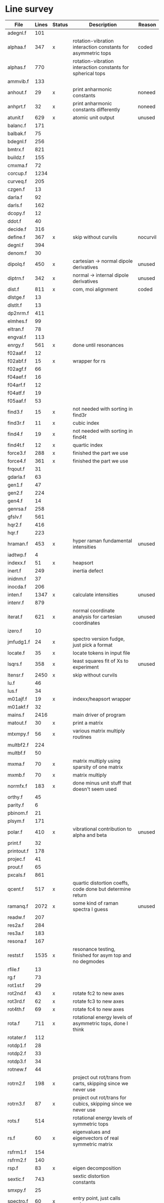 # -*- org-confirm-babel-evaluate: nil; -*-
* Line survey
  #+name: lines
  | File       | Lines | Status | Description                                                     | Reason   |
  |------------+-------+--------+-----------------------------------------------------------------+----------|
  | adegnl.f   |   101 |        |                                                                 |          |
  | alphaa.f   |   347 | x      | rotation-vibration interaction constants for asymmetric tops    | coded    |
  | alphas.f   |   770 |        | rotation-vibration interaction constants for spherical tops     |          |
  | ammvib.f   |   133 |        |                                                                 |          |
  | anhout.f   |    29 | x      | print anharmonic constants                                      | noneed   |
  | anhprt.f   |    32 | x      | print anharmonic constants differently                          | noneed   |
  | atunit.f   |   629 | x      | atomic unit output                                              | unused   |
  | balanc.f   |   171 |        |                                                                 |          |
  | balbak.f   |    75 |        |                                                                 |          |
  | bdegnl.f   |   256 |        |                                                                 |          |
  | bmtrx.f    |   821 |        |                                                                 |          |
  | buildz.f   |   155 |        |                                                                 |          |
  | cmxma.f    |    72 |        |                                                                 |          |
  | corcup.f   |  1234 |        |                                                                 |          |
  | curveq.f   |   205 |        |                                                                 |          |
  | czgen.f    |    13 |        |                                                                 |          |
  | darla.f    |    92 |        |                                                                 |          |
  | darls.f    |   162 |        |                                                                 |          |
  | dcopy.f    |    12 |        |                                                                 |          |
  | ddot.f     |    40 |        |                                                                 |          |
  | decide.f   |   316 |        |                                                                 |          |
  | define.f   |   367 | x      | skip without curvils                                            | nocurvil |
  | degnl.f    |   394 |        |                                                                 |          |
  | denom.f    |    30 |        |                                                                 |          |
  | dipolq.f   |   450 | x      | cartesian -> normal dipole derivatives                          | unused   |
  | diptrn.f   |   342 | x      | normal -> internal dipole derivatives                           | unused   |
  | dist.f     |   811 | x      | com, moi alignment                                              | coded    |
  | dlstge.f   |    13 |        |                                                                 |          |
  | dlstlt.f   |    13 |        |                                                                 |          |
  | dp2nrm.f   |   411 |        |                                                                 |          |
  | elmhes.f   |    99 |        |                                                                 |          |
  | eltran.f   |    78 |        |                                                                 |          |
  | engval.f   |   113 |        |                                                                 |          |
  | enrgy.f    |   561 | x      | done until resonances                                           |          |
  | f02aaf.f   |    12 |        |                                                                 |          |
  | f02abf.f   |    15 | x      | wrapper for rs                                                  |          |
  | f02agf.f   |    66 |        |                                                                 |          |
  | f04aef.f   |    16 |        |                                                                 |          |
  | f04arf.f   |    12 |        |                                                                 |          |
  | f04atf.f   |    19 |        |                                                                 |          |
  | f05aaf.f   |    53 |        |                                                                 |          |
  | find3.f    |    15 | x      | not needed with sorting in find3r                               |          |
  | find3r.f   |    11 | x      | cubic index                                                     |          |
  | find4.f    |    19 | x      | not needed with sorting in find4t                               |          |
  | find4t.f   |    12 | x      | quartic index                                                   |          |
  | force3.f   |   288 | x      | finished the part we use                                        |          |
  | force4.f   |   361 | x      | finished the part we use                                        |          |
  | frqout.f   |    31 |        |                                                                 |          |
  | gdarla.f   |    63 |        |                                                                 |          |
  | gen1.f     |    47 |        |                                                                 |          |
  | gen2.f     |   224 |        |                                                                 |          |
  | gen4.f     |    14 |        |                                                                 |          |
  | genrsa.f   |   258 |        |                                                                 |          |
  | gfslv.f    |   561 |        |                                                                 |          |
  | hqr2.f     |   416 |        |                                                                 |          |
  | hqr.f      |   223 |        |                                                                 |          |
  | hraman.f   |   453 | x      | hyper raman fundamental intensities                             | unused   |
  | iadtwp.f   |     4 |        |                                                                 |          |
  | indexx.f   |    51 | x      | heapsort                                                        |          |
  | inert.f    |   249 |        | inertia defect                                                  |          |
  | inidnm.f   |    37 |        |                                                                 |          |
  | inocda.f   |   206 |        |                                                                 |          |
  | inten.f    |  1347 | x      | calculate intensities                                           | unused   |
  | intenr.f   |   879 |        |                                                                 |          |
  | iterat.f   |   621 | x      | normal coordinate analysis for cartesian coordinates            | unused   |
  | izero.f    |    10 |        |                                                                 |          |
  | jmfudg1.f  |    24 | x      | spectro version fudge, just pick a format                       |          |
  | locate.f   |    35 | x      | locate tokens in input file                                     |          |
  | lsqrs.f    |   358 | x      | least squares fit of Xs to experiment                           | unused   |
  | ltensr.f   |  2450 | x      | skip without curvils                                            |          |
  | lu.f       |    46 |        |                                                                 |          |
  | lus.f      |    34 |        |                                                                 |          |
  | m01ajf.f   |    19 | x      | indexx/heapsort wrapper                                         |          |
  | m01akf.f   |    32 |        |                                                                 |          |
  | mains.f    |  2416 |        | main driver of program                                          |          |
  | matout.f   |    30 | x      | print a matrix                                                  |          |
  | mtxmpy.f   |    56 | x      | various matrix multiply routines                                |          |
  | multbf2.f  |   224 |        |                                                                 |          |
  | multbf.f   |    50 |        |                                                                 |          |
  | mxma.f     |    70 | x      | matrix multiply using sparsity of one matrix                    |          |
  | mxmb.f     |    70 | x      | matrix multiply                                                 |          |
  | normfx.f   |   183 | x      | done minus unit stuff that doesn't seem used                    |          |
  | orthy.f    |    45 |        |                                                                 |          |
  | parity.f   |     6 |        |                                                                 |          |
  | pbinom.f   |    21 |        |                                                                 |          |
  | plsym.f    |   171 |        |                                                                 |          |
  | polar.f    |   410 | x      | vibrational contribution to alpha and beta                      | unused   |
  | print.f    |    32 |        |                                                                 |          |
  | printout.f |   178 |        |                                                                 |          |
  | projec.f   |    41 |        |                                                                 |          |
  | prout.f    |    65 |        |                                                                 |          |
  | pxcals.f   |   861 |        |                                                                 |          |
  | qcent.f    |   517 | x      | quartic distortion coeffs, code done but determine return       |          |
  | ramanq.f   |  2072 | x      | some kind of raman spectra I guess                              | unused   |
  | readw.f    |   207 |        |                                                                 |          |
  | res2a.f    |   284 |        |                                                                 |          |
  | res3a.f    |   183 |        |                                                                 |          |
  | resona.f   |   167 |        |                                                                 |          |
  | restst.f   |  1535 | x      | resonance testing, finished for asym top and no degmodes        |          |
  | rfile.f    |    13 |        |                                                                 |          |
  | rg.f       |    73 |        |                                                                 |          |
  | rot1st.f   |    29 |        |                                                                 |          |
  | rot2nd.f   |    43 | x      | rotate fc2 to new axes                                          |          |
  | rot3rd.f   |    62 | x      | rotate fc3 to new axes                                          |          |
  | rot4th.f   |    69 | x      | rotate fc4 to new axes                                          |          |
  | rota.f     |   711 | x      | rotational energy levels of asymmetric tops, done I think       |          |
  | rotater.f  |   112 |        |                                                                 |          |
  | rotdp1.f   |    28 |        |                                                                 |          |
  | rotdp2.f   |    33 |        |                                                                 |          |
  | rotdp3.f   |    34 |        |                                                                 |          |
  | rotnew.f   |    44 |        |                                                                 |          |
  | rotrn2.f   |   198 | x      | project out rot/trans from carts, skipping since we never use   |          |
  | rotrn3.f   |    87 | x      | project out rot/trans for cubics, skipping since we never use   |          |
  | rots.f     |   514 |        | rotational energy levels of symmetric tops                      |          |
  | rs.f       |    60 | x      | eigenvalues and eigenvectors of real symmetric matrix           |          |
  | rsfrm1.f   |   154 |        |                                                                 |          |
  | rsfrm2.f   |   140 |        |                                                                 |          |
  | rsp.f      |    83 | x      | eigen decomposition                                             |          |
  | sextic.f   |   743 |        | sextic distortion constants                                     |          |
  | smxpy.f    |    25 |        |                                                                 |          |
  | spectro.f  |    60 | x      | entry point, just calls mains                                   |          |
  | sqhamp.f   |    78 | x      | skip without curvils                                            |          |
  | square.f   |    20 |        |                                                                 |          |
  | squr.f     |    20 |        |                                                                 |          |
  | subres.f   |    28 |        |                                                                 |          |
  | sxmpy.f    |    26 |        |                                                                 |          |
  | threej.f   |    28 |        |                                                                 |          |
  | thrj.f     |    62 |        |                                                                 |          |
  | tmtrx.f    |   150 |        |                                                                 |          |
  | tonorm.f   |   846 |        |                                                                 |          |
  | tql2.f     |   177 | x      | eigenvalues of a sym. tridiag. matrix + eigenvectors            |          |
  | tqlrat.f   |   136 | x      | eigenvalues of a sym. tridiag. matrix                           |          |
  | trans33.f  |    88 |        |                                                                 |          |
  | trans44.f  |   110 |        |                                                                 |          |
  | trbak3.f   |    84 |        |                                                                 |          |
  | tred1.f    |   119 | x      | real sym. matrix to tridiagonal form                            |          |
  | tred2.f    |   143 | x      | real sym. matrix to tridiagonal form + eigenvectors             |          |
  | tred3.f    |   120 |        |                                                                 |          |
  | triple.f   |    14 |        |                                                                 |          |
  | trnsfm.f   |   662 |        |                                                                 |          |
  | umatrx.f   |   255 | x      | skip without curvils                                            |          |
  | vcross.f   |    13 | x      | vector cross product                                            |          |
  | vecsum.f   |     9 | x      | vector dot product                                              |          |
  | vecz.f     |    16 |        |                                                                 |          |
  | vibavg.f   |   303 |        |                                                                 |          |
  | vibfx.f    |   256 | x      | done minus degmode alignment for symm tops and linear molecules |          |
  | vprodz.f   |     9 |        |                                                                 |          |
  | w0cal.f    |   106 |        |                                                                 |          |
  | wcals.f    |   427 |        |                                                                 |          |
  | wpadti.f   |     4 |        |                                                                 |          |
  | wreadw.f   |    34 |        |                                                                 |          |
  | xcalc.f    |   404 | x      | done until resonances                                           |          |
  | xcals.f    |   984 |        |                                                                 |          |
  | xtcalc.f   |   509 |        |                                                                 |          |
  | xtcals.f   |  1635 |        |                                                                 |          |
  | zero.f     |    10 | x      | zero a vector                                                   |          |
  | zeta.f     |   576 | x      | done but skipped sum rules checks                               |          |
  | zgen.f     |    14 |        |                                                                 |          |
  | zmat.f     |    71 |        |                                                                 |          |

  #+begin_src awk :stdin lines
    NR > 1 {
	if ($3 ~ /^x$/) done += $2
	total += $2
    }
    END {
	printf "finished %d/%d = %.1f%%\n", done, total, 100*done/total
    }
  #+end_src

  #+RESULTS:
  : finished 18139/40693 = 44.6%
* Extra code
** first sum rule test from zeta.f
   #+begin_src rust
     // sum rules to test the form of the wilson A and Zeta matrices. NOTE:
     // skip this if linear. fortran just returns in this case
     static TOL: f64 = 1e-6;
     // first look at A(X, X, K)²
     let primat = self.geom.principal_moments();
     for ixyz in 0..2 {
	 for jxyz in 0..=ixyz {
	     let kxyz = ixyz + jxyz - 1;
	     let fourp = 4.0 * primat[kxyz];
	     let fourp = 0.0;
	     let ijxyz = ioff(ixyz.min(jxyz) + ixyz.max(jxyz));
	     let mut sum = 0.0;
	     for k in 0..nvib {
		 sum += wila[(k, ijxyz)].powi(2);
	     }
	     if sum - fourp > TOL {
		 eprintln!("sum rule not obeyed!");
	     }
	 }
     }
   #+end_src
** crazy stuff in rota.f that I don't think we use
   #+begin_src rust
     for jj in 1..=maxj + 1 {
	 let j = jj - 1;
	 let mut erot = Dmat::zeros(maxk, maxk);
	 let mut bcont = Dmat::zeros(maxk, maxk);
	 let mut qcont = Dmat::zeros(maxk, maxk);
	 let mut scont = Dmat::zeros(maxk, maxk);
	 // 501 loop
	 for k in -(j as isize)..=j as isize {
	     // another nderiv conditional here, but I already
	     // asserted it above. you just won't call rota if the
	     // derivative is lower

	     let vala1 = 0.5 * (bxa + bya) * (j * (j + 1)) as f64;
	     let vala2 = (bza - 0.5 * (bxa + bya)) * (k * k) as f64;
	     let vala3 = delj * ((j * j) * ((j + 1).pow(2))) as f64;
	     let vala4 = deljk * (j * (j + 1) * (k * k) as usize) as f64;
	     let vala5 = delk * (k.pow(4)) as f64;
	     let vala6 = phij * ((j.pow(3)) * ((j + 1).pow(3))) as f64;
	     let vala7 = phijk
		 ,* ((j * j) * ((j + 1).pow(2)) * (k * k) as usize)
		     as f64;
	     let vala8 =
		 phikj * (j * (j + 1) * (k.pow(4)) as usize) as f64;
	     let vala9 = phik * (k.pow(6)) as f64;

	     // suspicious of this +1 but it doesn't crash
	     let kj1 = (k + j as isize) as usize;
	     bcont[(kj1, kj1)] = vala1 + vala2;
	     qcont[(kj1, kj1)] = vala3 + vala4 + vala5;
	     scont[(kj1, kj1)] = vala6 + vala7 + vala8 + vala9;
	     erot[(kj1, kj1)] = bcont[(kj1, kj1)] - qcont[(kj1, kj1)]
		 + scont[(kj1, kj1)];

	     // add some off-diagonal matrix elements
	     if k + j as isize + 3 <= 2 * j as isize + 1 {
		 // TODO another nderiv assert
		 let valb1 = 0.25e0 * (bxa - bya);
		 let valb2 = sdelj * (j * (j + 1)) as f64;
		 let valb3 =
		     0.5e0 * sdelk * (((k + 2).pow(2)) + (k * k)) as f64;
		 let valb4 = sphij * ((j * j) * ((j + 1).pow(2))) as f64;
		 let valb5 = 0.5e0
		     ,* sphijk
		     ,* ((j * (j + 1)) as isize
			 ,* (((k + 2).pow(2)) + (k * k)))
			 as f64;
		 let valb6 =
		     0.5e0 * sphik * ((k + 2).pow(4) + k.pow(4)) as f64;

		 let tot1 = valb1;
		 let tot2 = valb2 + valb3;
		 let tot3 = valb4 + valb5 + valb6;
		 let valb7 =
		     ((j * (j + 1)) as isize - k * (k + 1)) as f64;
		 let valb8 =
		     ((j * (j + 1)) as isize - (k + 1) * (k + 2)) as f64;
		 let tot4 = valb7 * valb8;
		 let tot5 = tot4.sqrt();
		 let kj1 = (k + j as isize) as usize;
		 let kj3 = (k + j as isize + 2) as usize;
		 bcont[(kj1, kj3)] = tot1 * tot5;
		 qcont[(kj1, kj3)] = tot2 * tot5;
		 scont[(kj1, kj3)] = tot3 * tot5;
		 erot[(kj1, kj3)] = bcont[(kj1, kj3)]
		     - qcont[(kj1, kj3)]
		     + scont[(kj1, kj3)];
	     }
	     if k + j as isize - 1 >= 1 {
		 // TODO nderiv again
		 let valc3 =
		     0.5 * sdelk * ((k - 2).pow(2) + k.pow(2)) as f64;
		 let valc5 = 0.5
		     ,* sphijk
		     ,* ((j * (j + 1)) as isize
			 ,* ((k - 2).pow(2) * k.pow(2)))
			 as f64;
		 let valc6 =
		     0.5 * sphik * ((k - 2).pow(4) + k.pow(4)) as f64;
		 // NOTE assuming these are the same as above
		 let valb1 = 0.25e0 * (bxa - bya);
		 let valb2 = sdelj * (j * (j + 1)) as f64;
		 let valb3 =
		     0.5e0 * sdelk * (((k + 2).pow(2)) + (k * k)) as f64;
		 let valb4 = sphij * ((j * j) * ((j + 1).pow(2))) as f64;
		 let tot1 = valb1;
		 let tot2 = valb2 + valc3;
		 let tot3 = valb4 + valc5 + valc6;
		 let valc7 =
		     ((j * (j + 1)) as isize - k * (k - 1)) as f64;
		 let valc8 =
		     ((j * (j + 1)) as isize - (k - 1) * (k - 2)) as f64;
		 let tot4 = valc7 * valc8;
		 let tot5 = tot4.sqrt();
		 let kj1 = (k + j as isize) as usize;
		 let kjm1 = (k + j as isize - 2) as usize;
		 bcont[(kj1, kjm1)] = tot1 * tot5;
		 qcont[(kj1, kjm1)] = tot2 * tot5;
		 scont[(kj1, kjm1)] = tot3 * tot5;
		 erot[(kj1, kjm1)] = bcont[(kj1, kjm1)]
		     - qcont[(kj1, kjm1)]
		     + scont[(kj1, kjm1)];
	     }
	 }
	 // println!("{:.8}", erot);
	 let (eigval, eigvec) = symm_eigen_decomp(erot);
	 // println!("{nst},{jj}\n{:.6}", eigval);
     }

   #+end_src
